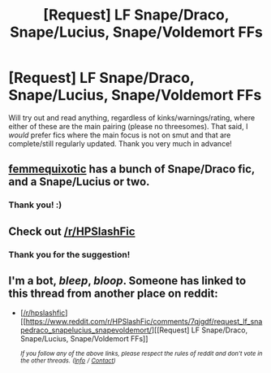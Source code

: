 #+TITLE: [Request] LF Snape/Draco, Snape/Lucius, Snape/Voldemort FFs

* [Request] LF Snape/Draco, Snape/Lucius, Snape/Voldemort FFs
:PROPERTIES:
:Author: aozora_higanbana
:Score: 2
:DateUnix: 1515763551.0
:DateShort: 2018-Jan-12
:FlairText: Request
:END:
Will try out and read anything, regardless of kinks/warnings/rating, where either of these are the main pairing (please no threesomes). That said, I /would/ prefer fics where the main focus is not on smut and that are complete/still regularly updated. Thank you very much in advance!


** [[https://archiveofourown.org/users/femmequixotic/pseuds/Femme/works?fandom_id=136512][femmequixotic]] has a bunch of Snape/Draco fic, and a Snape/Lucius or two.
:PROPERTIES:
:Author: PsychoGeek
:Score: 3
:DateUnix: 1515767731.0
:DateShort: 2018-Jan-12
:END:

*** Thank you! :)
:PROPERTIES:
:Author: aozora_higanbana
:Score: 1
:DateUnix: 1515852343.0
:DateShort: 2018-Jan-13
:END:


** Check out [[/r/HPSlashFic]]
:PROPERTIES:
:Author: smallbluemazda
:Score: 2
:DateUnix: 1515953455.0
:DateShort: 2018-Jan-14
:END:

*** Thank you for the suggestion!
:PROPERTIES:
:Author: aozora_higanbana
:Score: 2
:DateUnix: 1516020281.0
:DateShort: 2018-Jan-15
:END:


** I'm a bot, /bleep/, /bloop/. Someone has linked to this thread from another place on reddit:

- [[[/r/hpslashfic]]] [[https://www.reddit.com/r/HPSlashFic/comments/7qjgdf/request_lf_snapedraco_snapelucius_snapevoldemort/][[Request] LF Snape/Draco, Snape/Lucius, Snape/Voldemort FFs]]

 /^{If you follow any of the above links, please respect the rules of reddit and don't vote in the other threads.} ^{([[/r/TotesMessenger][Info]]} ^{/} ^{[[/message/compose?to=/r/TotesMessenger][Contact]])}/
:PROPERTIES:
:Author: TotesMessenger
:Score: 2
:DateUnix: 1516020471.0
:DateShort: 2018-Jan-15
:END:

